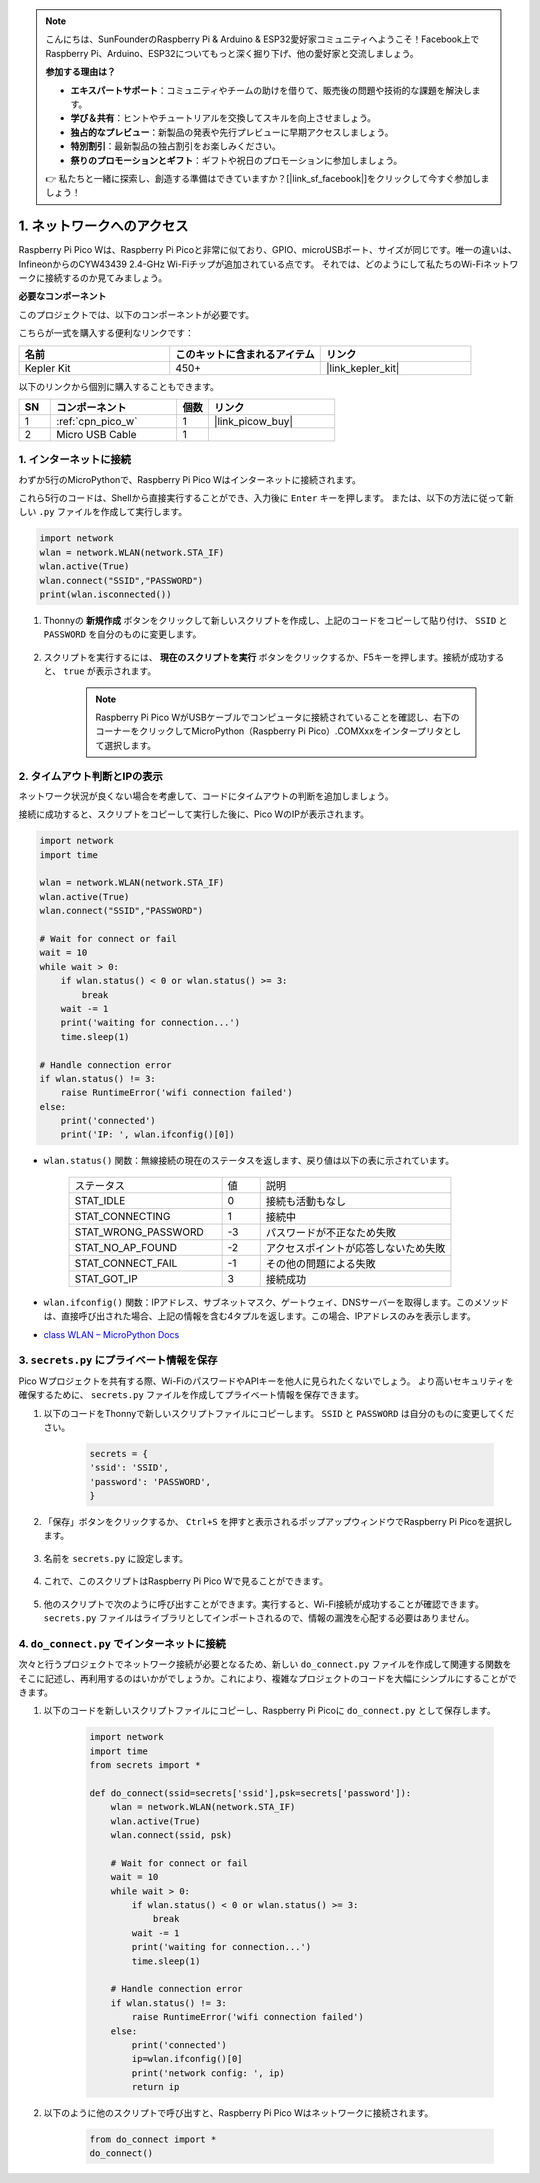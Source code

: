 .. note::

    こんにちは、SunFounderのRaspberry Pi & Arduino & ESP32愛好家コミュニティへようこそ！Facebook上でRaspberry Pi、Arduino、ESP32についてもっと深く掘り下げ、他の愛好家と交流しましょう。

    **参加する理由は？**

    - **エキスパートサポート**：コミュニティやチームの助けを借りて、販売後の問題や技術的な課題を解決します。
    - **学び＆共有**：ヒントやチュートリアルを交換してスキルを向上させましょう。
    - **独占的なプレビュー**：新製品の発表や先行プレビューに早期アクセスしましょう。
    - **特別割引**：最新製品の独占割引をお楽しみください。
    - **祭りのプロモーションとギフト**：ギフトや祝日のプロモーションに参加しましょう。

    👉 私たちと一緒に探索し、創造する準備はできていますか？[|link_sf_facebook|]をクリックして今すぐ参加しましょう！

.. _iot_access:

1. ネットワークへのアクセス
===========================

Raspberry Pi Pico Wは、Raspberry Pi Picoと非常に似ており、GPIO、microUSBポート、サイズが同じです。唯一の違いは、InfineonからのCYW43439 2.4-GHz Wi-Fiチップが追加されている点です。
それでは、どのようにして私たちのWi-Fiネットワークに接続するのか見てみましょう。

**必要なコンポーネント**

このプロジェクトでは、以下のコンポーネントが必要です。

こちらが一式を購入する便利なリンクです：

.. list-table::
    :widths: 20 20 20
    :header-rows: 1

    *   - 名前
        - このキットに含まれるアイテム
        - リンク
    *   - Kepler Kit
        - 450+
        - |link_kepler_kit|

以下のリンクから個別に購入することもできます。


.. list-table::
    :widths: 5 20 5 20
    :header-rows: 1

    *   - SN
        - コンポーネント
        - 個数
        - リンク

    *   - 1
        - :ref:`cpn_pico_w`
        - 1
        - |link_picow_buy|
    *   - 2
        - Micro USB Cable
        - 1
        - 


1. インターネットに接続
------------------------------------

わずか5行のMicroPythonで、Raspberry Pi Pico Wはインターネットに接続されます。

これら5行のコードは、Shellから直接実行することができ、入力後に ``Enter`` キーを押します。
または、以下の方法に従って新しい ``.py`` ファイルを作成して実行します。

.. code-block:: python

    import network
    wlan = network.WLAN(network.STA_IF)
    wlan.active(True)
    wlan.connect("SSID","PASSWORD")
    print(wlan.isconnected())

#. Thonnyの **新規作成** ボタンをクリックして新しいスクリプトを作成し、上記のコードをコピーして貼り付け、 ``SSID`` と ``PASSWORD`` を自分のものに変更します。

    .. image:: img/access1.png

#. スクリプトを実行するには、 **現在のスクリプトを実行** ボタンをクリックするか、F5キーを押します。接続が成功すると、 ``true`` が表示されます。

    .. note::

        Raspberry Pi Pico WがUSBケーブルでコンピュータに接続されていることを確認し、右下のコーナーをクリックしてMicroPython（Raspberry Pi Pico）.COMXxxをインタープリタとして選択します。

    .. image:: img/access2.png


2. タイムアウト判断とIPの表示
-----------------------------------------------

ネットワーク状況が良くない場合を考慮して、コードにタイムアウトの判断を追加しましょう。

接続に成功すると、スクリプトをコピーして実行した後に、Pico WのIPが表示されます。

.. code-block:: python

    import network
    import time

    wlan = network.WLAN(network.STA_IF)
    wlan.active(True)
    wlan.connect("SSID","PASSWORD")

    # Wait for connect or fail
    wait = 10
    while wait > 0:
        if wlan.status() < 0 or wlan.status() >= 3:
            break
        wait -= 1
        print('waiting for connection...')
        time.sleep(1)

    # Handle connection error
    if wlan.status() != 3:
        raise RuntimeError('wifi connection failed')
    else:
        print('connected')
        print('IP: ', wlan.ifconfig()[0])

.. image:: img/access3.png

* ``wlan.status()`` 関数：無線接続の現在のステータスを返します、戻り値は以下の表に示されています。

    .. list-table::
        :widths: 40 10 50

        * - ステータス
          - 値
          - 説明
        * - STAT_IDLE 
          - 0 
          - 接続も活動もなし
        * - STAT_CONNECTING 
          - 1 
          - 接続中
        * - STAT_WRONG_PASSWORD 
          - -3 
          - パスワードが不正なため失敗
        * - STAT_NO_AP_FOUND 
          - -2 
          - アクセスポイントが応答しないため失敗
        * - STAT_CONNECT_FAIL 
          - -1 
          - その他の問題による失敗
        * - STAT_GOT_IP 
          - 3 
          - 接続成功

* ``wlan.ifconfig()`` 関数：IPアドレス、サブネットマスク、ゲートウェイ、DNSサーバーを取得します。このメソッドは、直接呼び出された場合、上記の情報を含む4タプルを返します。この場合、IPアドレスのみを表示します。

*  `class WLAN – MicroPython Docs <https://docs.micropython.org/en/latest/library/network.WLAN.html>`_

.. _create_secrets:

3. ``secrets.py`` にプライベート情報を保存
----------------------------------------------------------

Pico Wプロジェクトを共有する際、Wi-FiのパスワードやAPIキーを他人に見られたくないでしょう。
より高いセキュリティを確保するために、 ``secrets.py`` ファイルを作成してプライベート情報を保存できます。

#. 以下のコードをThonnyで新しいスクリプトファイルにコピーします。 ``SSID`` と ``PASSWORD`` は自分のものに変更してください。

    .. code-block:: python

        secrets = {
        'ssid': 'SSID',
        'password': 'PASSWORD',
        }

#. 「保存」ボタンをクリックするか、 ``Ctrl+S`` を押すと表示されるポップアップウィンドウでRaspberry Pi Picoを選択します。

    .. image:: img/access4.png

#. 名前を ``secrets.py`` に設定します。

    .. image:: img/access5.png

#. これで、このスクリプトはRaspberry Pi Pico Wで見ることができます。

    .. image:: img/access6.png

#. 他のスクリプトで次のように呼び出すことができます。実行すると、Wi-Fi接続が成功することが確認できます。 ``secrets.py`` ファイルはライブラリとしてインポートされるので、情報の漏洩を心配する必要はありません。

    .. code-block:: python
        :emphasize-lines: 3,7

        import network
        import time
        from secrets import secrets

        wlan = network.WLAN(network.STA_IF)
        wlan.active(True)
        wlan.connect(secrets['ssid'], secrets['password'])

        # Wait for connect or fail
        wait = 10
        while wait > 0:
            if wlan.status() < 0 or wlan.status() >= 3:
                break
            wait -= 1
            print('waiting for connection...')
            time.sleep(1)

        # Handle connection error
        if wlan.status() != 3:
            raise RuntimeError('wifi connection failed')
        else:
            print('connected')
            print('IP: ', wlan.ifconfig()[0])

    .. image:: img/access8.png

.. _do_connect:

4. ``do_connect.py`` でインターネットに接続
--------------------------------------------------------------

次々と行うプロジェクトでネットワーク接続が必要となるため、新しい ``do_connect.py`` ファイルを作成して関連する関数をそこに記述し、再利用するのはいかがでしょうか。これにより、複雑なプロジェクトのコードを大幅にシンプルにすることができます。

#. 以下のコードを新しいスクリプトファイルにコピーし、Raspberry Pi Picoに ``do_connect.py`` として保存します。

    .. code-block:: python

        import network
        import time
        from secrets import *

        def do_connect(ssid=secrets['ssid'],psk=secrets['password']):
            wlan = network.WLAN(network.STA_IF)
            wlan.active(True)
            wlan.connect(ssid, psk)

            # Wait for connect or fail
            wait = 10
            while wait > 0:
                if wlan.status() < 0 or wlan.status() >= 3:
                    break
                wait -= 1
                print('waiting for connection...')
                time.sleep(1)

            # Handle connection error
            if wlan.status() != 3:
                raise RuntimeError('wifi connection failed')
            else:
                print('connected')
                ip=wlan.ifconfig()[0]
                print('network config: ', ip)
                return ip

    .. image:: img/access7.png

#. 以下のように他のスクリプトで呼び出すと、Raspberry Pi Pico Wはネットワークに接続されます。

    .. code-block:: python

        from do_connect import *
        do_connect()


.. https://www.tomshardware.com/reviews/raspberry-pi-pico-w
